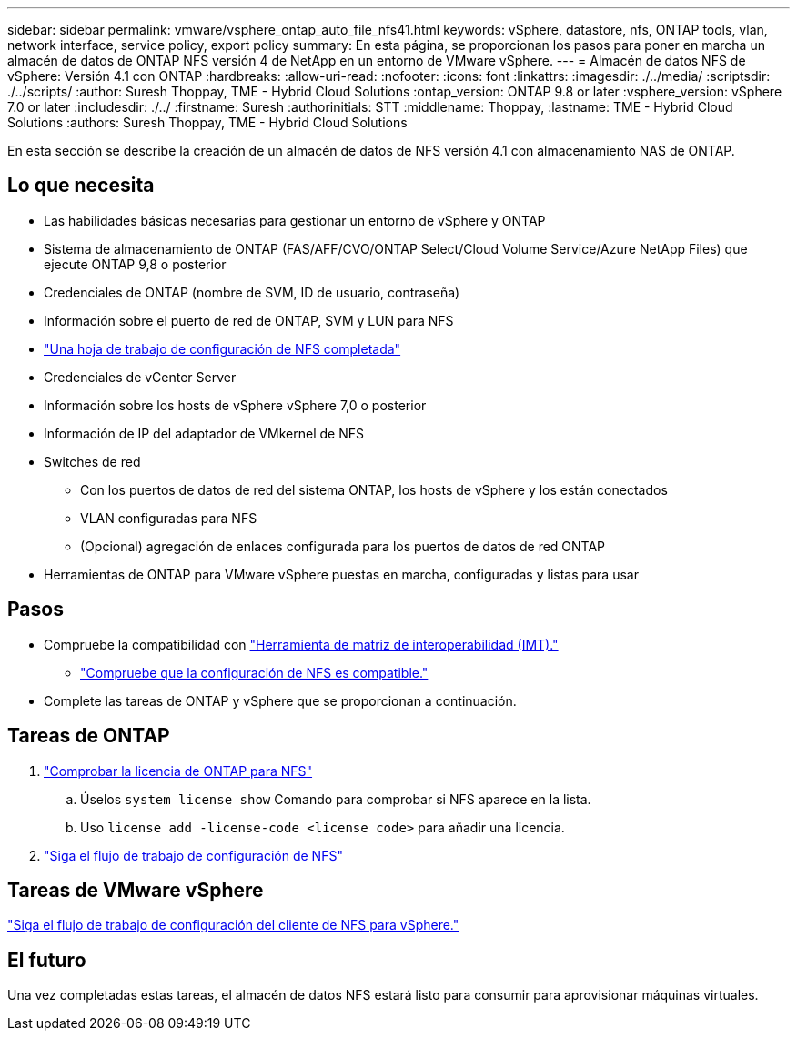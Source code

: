 ---
sidebar: sidebar 
permalink: vmware/vsphere_ontap_auto_file_nfs41.html 
keywords: vSphere, datastore, nfs, ONTAP tools, vlan, network interface, service policy, export policy 
summary: En esta página, se proporcionan los pasos para poner en marcha un almacén de datos de ONTAP NFS versión 4 de NetApp en un entorno de VMware vSphere. 
---
= Almacén de datos NFS de vSphere: Versión 4.1 con ONTAP
:hardbreaks:
:allow-uri-read: 
:nofooter: 
:icons: font
:linkattrs: 
:imagesdir: ./../media/
:scriptsdir: ./../scripts/
:author: Suresh Thoppay, TME - Hybrid Cloud Solutions
:ontap_version: ONTAP 9.8 or later
:vsphere_version: vSphere 7.0 or later
:includesdir: ./../
:firstname: Suresh
:authorinitials: STT
:middlename: Thoppay,
:lastname: TME - Hybrid Cloud Solutions
:authors: Suresh Thoppay, TME - Hybrid Cloud Solutions


[role="lead"]
En esta sección se describe la creación de un almacén de datos de NFS versión 4.1 con almacenamiento NAS de ONTAP.



== Lo que necesita

* Las habilidades básicas necesarias para gestionar un entorno de vSphere y ONTAP
* Sistema de almacenamiento de ONTAP (FAS/AFF/CVO/ONTAP Select/Cloud Volume Service/Azure NetApp Files) que ejecute ONTAP 9,8 o posterior
* Credenciales de ONTAP (nombre de SVM, ID de usuario, contraseña)
* Información sobre el puerto de red de ONTAP, SVM y LUN para NFS
* link:++https://docs.netapp.com/ontap-9/topic/com.netapp.doc.exp-nfs-vaai/GUID-BBD301EF-496A-4974-B205-5F878E44BF59.html++["Una hoja de trabajo de configuración de NFS completada"]
* Credenciales de vCenter Server
* Información sobre los hosts de vSphere vSphere 7,0 o posterior
* Información de IP del adaptador de VMkernel de NFS
* Switches de red
+
** Con los puertos de datos de red del sistema ONTAP, los hosts de vSphere y los están conectados
** VLAN configuradas para NFS
** (Opcional) agregación de enlaces configurada para los puertos de datos de red ONTAP


* Herramientas de ONTAP para VMware vSphere puestas en marcha, configuradas y listas para usar




== Pasos

* Compruebe la compatibilidad con https://mysupport.netapp.com/matrix["Herramienta de matriz de interoperabilidad (IMT)."]
+
** link:++https://docs.netapp.com/ontap-9/topic/com.netapp.doc.exp-nfs-vaai/GUID-DA231492-F8D1-4E1B-A634-79BA906ECE76.html++["Compruebe que la configuración de NFS es compatible."]


* Complete las tareas de ONTAP y vSphere que se proporcionan a continuación.




== Tareas de ONTAP

. link:++https://docs.netapp.com/ontap-9/topic/com.netapp.doc.dot-cm-cmpr-980/system__license__show.html++["Comprobar la licencia de ONTAP para NFS"]
+
.. Úselos `system license show` Comando para comprobar si NFS aparece en la lista.
.. Uso `license add -license-code <license code>` para añadir una licencia.


. link:++https://docs.netapp.com/ontap-9/topic/com.netapp.doc.pow-nfs-cg/GUID-6D7A1BB1-C672-46EF-B3DC-08EBFDCE1CD5.html++["Siga el flujo de trabajo de configuración de NFS"]




== Tareas de VMware vSphere

link:++https://docs.netapp.com/ontap-9/topic/com.netapp.doc.exp-nfs-vaai/GUID-D78DD9CF-12F2-4C3C-AD3A-002E5D727411.html++["Siga el flujo de trabajo de configuración del cliente de NFS para vSphere."]



== El futuro

Una vez completadas estas tareas, el almacén de datos NFS estará listo para consumir para aprovisionar máquinas virtuales.
